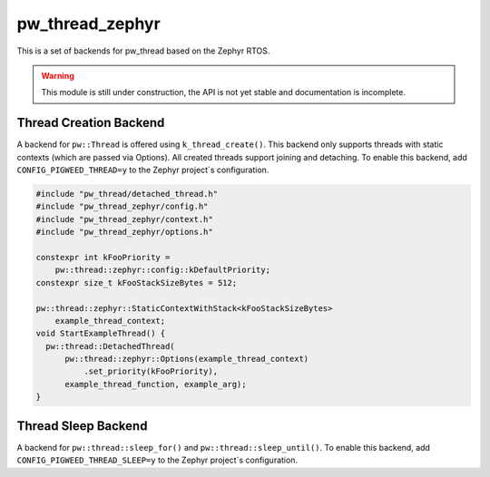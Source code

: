 .. _module-pw_thread_zephyr:

================
pw_thread_zephyr
================
This is a set of backends for pw_thread based on the Zephyr RTOS.

.. Warning::
  This module is still under construction, the API is not yet stable and
  documentation is incomplete.

-----------------------
Thread Creation Backend
-----------------------
A backend for ``pw::Thread`` is offered using ``k_thread_create()``.
This backend only supports threads with static contexts (which are passed via
Options).
All created threads support joining and detaching.
To enable this backend, add ``CONFIG_PIGWEED_THREAD=y`` to the Zephyr
project`s configuration.

.. code-block:: cpp

   #include "pw_thread/detached_thread.h"
   #include "pw_thread_zephyr/config.h"
   #include "pw_thread_zephyr/context.h"
   #include "pw_thread_zephyr/options.h"

   constexpr int kFooPriority =
       pw::thread::zephyr::config::kDefaultPriority;
   constexpr size_t kFooStackSizeBytes = 512;

   pw::thread::zephyr::StaticContextWithStack<kFooStackSizeBytes>
       example_thread_context;
   void StartExampleThread() {
     pw::thread::DetachedThread(
         pw::thread::zephyr::Options(example_thread_context)
             .set_priority(kFooPriority),
         example_thread_function, example_arg);
   }

--------------------
Thread Sleep Backend
--------------------
A backend for ``pw::thread::sleep_for()`` and ``pw::thread::sleep_until()``.
To enable this backend, add ``CONFIG_PIGWEED_THREAD_SLEEP=y``
to the Zephyr project`s configuration.
